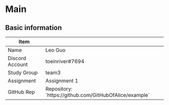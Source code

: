 * Main
** Basic information

| Item            |                                                        |
|-----------------+--------------------------------------------------------|
| Name            | Leo Guo                                                |
| Discord Account | toeinriver#7694                                        |
| Study Group     | team3                                                  |
| Assignment      | Assignment 1                                           |
| GitHub Rep      | Repository: `https://github.com/GitHubOfAlice/example` |
